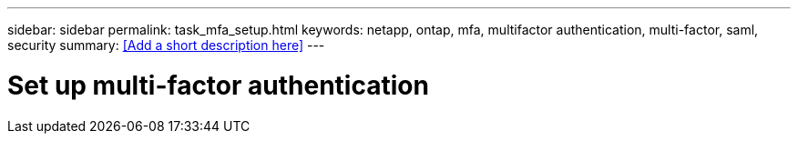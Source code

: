 ---
sidebar: sidebar
permalink: task_mfa_setup.html
keywords: netapp, ontap, mfa, multifactor authentication, multi-factor, saml, security
summary: <<Add a short description here>>
---

= Set up multi-factor authentication
:toc: macro
:toclevels: 1
:hardbreaks:
:nofooter:
:icons: font
:linkattrs:
:imagesdir: ./media/

[.lead]
// Insert lead paragraph here

// Begin adding content here
